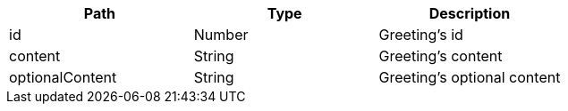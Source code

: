 |===
|Path|Type|Description

|id
|Number
|Greeting's id

|content
|String
|Greeting's content

|optionalContent
|String
|Greeting's optional content

|===